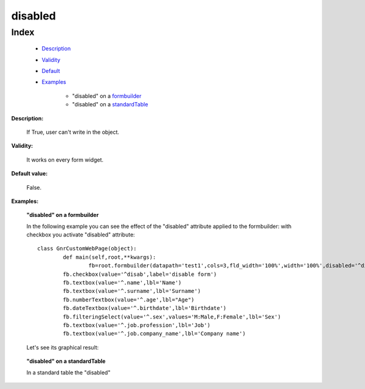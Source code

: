 ==========
 disabled
==========

Index
*****

	- Description_
	
	- Validity_
	
	- Default_
	
	- Examples_
	
		- "disabled" on a formbuilder_
		- "disabled" on a standardTable_

.. _Description:

**Description:**

	If True, user can't write in the object.

.. _Validity:

**Validity:** 

	It works on every form widget.

.. _Default:

**Default value:**

	False.

.. _Examples:

**Examples:**

.. _formbuilder:

	**"disabled" on a formbuilder**

	In the following example you can see the effect of the "disabled" attribute applied to the formbuilder: with checkbox you activate "disabled" attribute::
	
		class GnrCustomWebPage(object):
			def main(self,root,**kwargs):
				fb=root.formbuilder(datapath='test1',cols=3,fld_width='100%',width='100%',disabled='^disab')
		        fb.checkbox(value='^disab',label='disable form')
		        fb.textbox(value='^.name',lbl='Name')
		        fb.textbox(value='^.surname',lbl='Surname')
		        fb.numberTextbox(value='^.age',lbl="Age")
		        fb.dateTextbox(value='^.birthdate',lbl='Birthdate')
		        fb.filteringSelect(value='^.sex',values='M:Male,F:Female',lbl='Sex')
		        fb.textbox(value='^.job.profession',lbl='Job')
		        fb.textbox(value='^.job.company_name',lbl='Company name')
				
	Let's see its graphical result:
     
	.. figure:: disabled.png
	
.. _standardTable:

	**"disabled" on a standardTable**
	
	In a standard table the "disabled" 
	